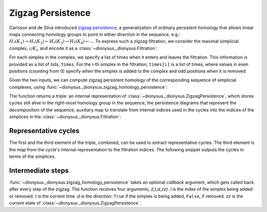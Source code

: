 Zigzag Persistence
------------------

.. testsetup::

    from __future__ import print_function   # if you are using Python 2
    import dionysus as d

Carlsson and de Silva introduced `zigzag persistence
<https://arxiv.org/abs/0812.0197>`_, a generalization of ordinary persistent
homology that allows linear maps connecting homology groups to point in either direction in the sequence, e.g.:
:math:`H_*(K_1) \to H_*(K_2) \leftarrow H_*(K_3) \to H_*(K_4) \leftarrow \ldots`
To express such a zigzag filtration, we consider the maximal simplicial
complex, :math:`\cup K_i`, and encode it as
a :class:`~dionysus._dionysus.Filtration`:

.. doctest::

    >>> f = d.Filtration([[0], [1], [0,1], [2], [0,2], [1,2]])

For each simplex in the complex, we specify a list of times when it enters and
leaves the filtration. This information is provided as a list of lists,
``times``. For the `i`-th simplex in the filtration, ``times[i]`` is a list of
times, where values in even positions (counting from 0) specify when the
simplex is added to the complex and odd positions when it is removed:

.. doctest::

    >>> times = [[.4, .6, .7], [.1], [.9], [.9], [.9], [.9]]

Given the two inputs, we can compute zigzag persistent homology
of the corresponding sequence of simplicial complexes, using
:func:`~dionysus._dionysus.zigzag_homology_persistence`:

.. doctest::

    >>> zz, dgms, cells = d.zigzag_homology_persistence(f, times)

The function returns a triple: an internal representation of
:class:`~dionysus._dionysus.ZigzagPersistence`, which stores cycles still alive
in the right-most homology group in the sequence, the persistence diagrams that
represent the decomposition of the sequence, auxiliary map to translate from
internal indices used in the cycles into the indices of the simplices in the
:class:`~dionysus._dionysus.Filtration`:

.. doctest::

    >>> print(zz)
    Zigzag persistence with 2 alive cycles

    >>> for i,dgm in enumerate(dgms):
    ...     print("Dimension:", i)
    ...     for p in dgm:
    ...         print(p)
    Dimension: 0
    (0.4,0.6)
    (0.7,0.9)
    (0.1,inf)
    Dimension: 1
    (0.9,inf)

    >>> for z in zz:
    ...     print(z)
    1*4 + 1*5 + 1*6
    1*0

    >>> for x in cells:
    ...     print(x)
    (6, 5)
    (4, 2)
    (3, 3)
    (2, 0)
    (5, 4)
    (0, 1)


Representative cycles
~~~~~~~~~~~~~~~~~~~~~

The first and the third element of the triple, combined, can be used to extract
representative cycles. The third element is the map from the cycle's internal
representation to the filtration indices. The following snippet outputs the
cycles in terms of the simplices.

.. doctest::

    >>> for z in zz:
    ...     print(' + '.join("%d * (%s)" % (x.element, f[cells[x.index]]) for x in z))
    1 * (<0,1> 0) + 1 * (<0,2> 0) + 1 * (<1,2> 0)
    1 * (<1> 0)

Intermediate steps
~~~~~~~~~~~~~~~~~~

:func:`~dionysus._dionysus.zigzag_homology_persistence` takes an optional `callback` argument,
which gets called back after every step of the zigzag. The function receives four arguments, `(i,t,d,zz)`.
`i` is the index of the simplex being added or removed. `t` is the current
time. `d` is the direction: ``True`` if the simplex is being added, ``False``,
if removed. `zz` is the current state of :class:`~dionysus._dionysus.ZigzagPersistence`.

.. doctest::

    >>> def detail(i,t,d,zz,cells):
    ...     print(i,t,d)
    ...     for z in zz:
    ...         print(z, ' -> ', ' + '.join("%d * (%s)" % (x.element, f[cells[x.index]]) for x in z))

    >>> zz, dgms, cells = d.zigzag_homology_persistence(f, times, callback = detail)
    1 0.10000000149011612 True
    1*0  ->  1 * (<1> 0)
    0 0.4000000059604645 True
    1*1  ->  1 * (<0> 0)
    1*0  ->  1 * (<1> 0)
    0 0.6000000238418579 False
    1*0  ->  1 * (<1> 0)
    0 0.699999988079071 True
    1*2  ->  1 * (<0> 0)
    1*0  ->  1 * (<1> 0)
    3 0.8999999761581421 True
    1*3  ->  1 * (<2> 0)
    1*2  ->  1 * (<0> 0)
    1*0  ->  1 * (<1> 0)
    2 0.8999999761581421 True
    1*3  ->  1 * (<2> 0)
    1*0  ->  1 * (<1> 0)
    4 0.8999999761581421 True
    1*0  ->  1 * (<1> 0)
    5 0.8999999761581421 True
    1*4 + 1*5 + 1*6  ->  1 * (<0,1> 0) + 1 * (<0,2> 0) + 1 * (<1,2> 0)
    1*0  ->  1 * (<1> 0)
